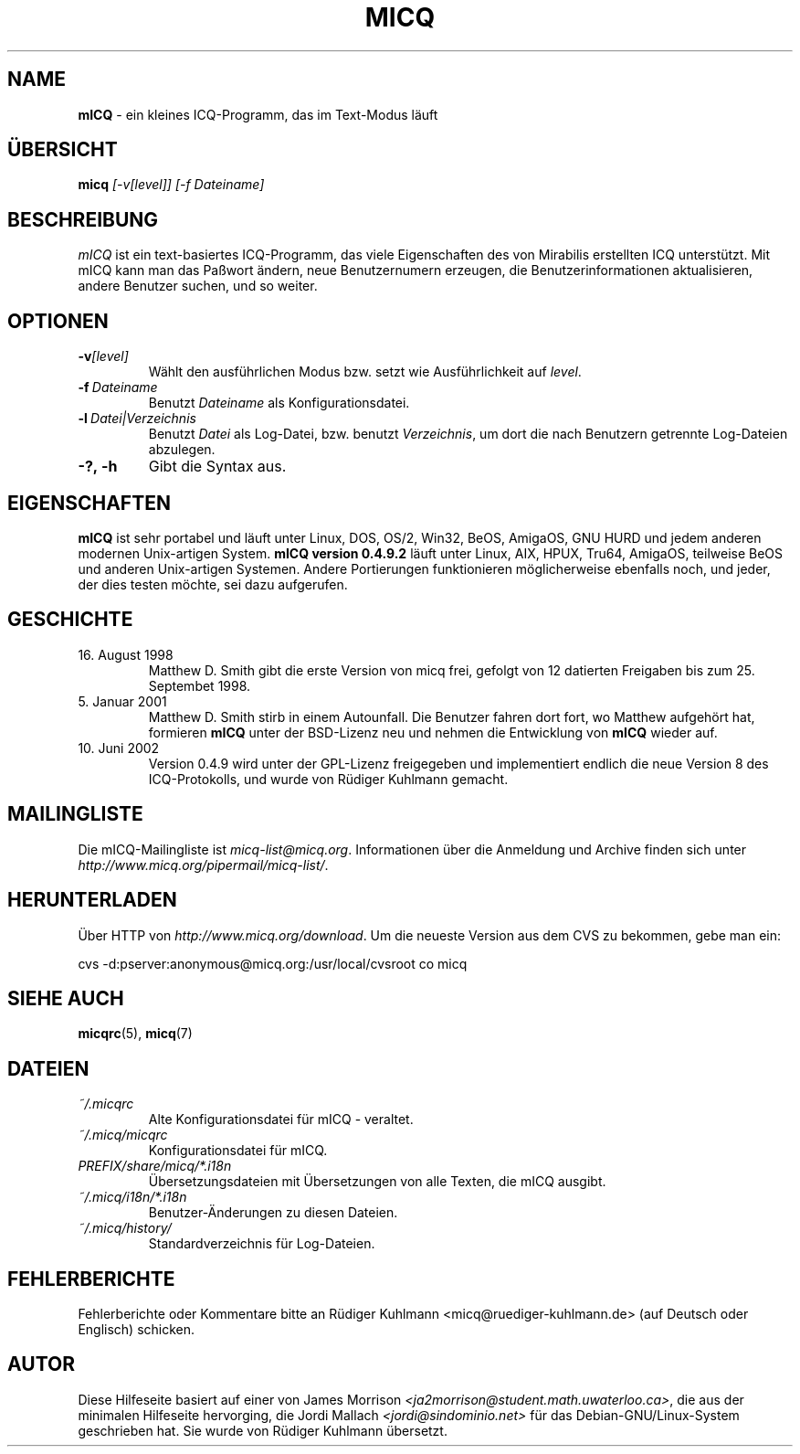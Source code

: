 .\" $Id$ -*- nroff -*-
.\"  EN: micq.1,v 1.12 2002/08/09 01:22:20
.TH MICQ 1 mICQ DE
.SH NAME
.B mICQ
\- ein kleines ICQ-Programm, das im Text-Modus l\(:auft
.SH \(:UBERSICHT
.B micq
.I [\-v[level]]
.I [\-f Dateiname]
.br
.SH BESCHREIBUNG
.I mICQ
ist ein text-basiertes ICQ-Programm, das viele Eigenschaften
des von Mirabilis erstellten ICQ unterst\(:utzt. Mit mICQ kann man
das Pa\(sswort \(:andern, neue Benutzernumern erzeugen, die
Benutzerinformationen aktualisieren, andere Benutzer suchen,
und so weiter.
.SH OPTIONEN
.TP
.BI \-v [level]
W\(:ahlt den ausf\(:uhrlichen Modus bzw. setzt wie Ausf\(:uhrlichkeit auf
.IR level .
.TP
.BI \-f \ Dateiname
Benutzt
.I Dateiname
als Kon\(figurationsdatei.
.TP
.BI \-l \ Datei|Verzeichnis
Benutzt
.I Datei
als Log-Datei, bzw. benutzt
.IR Verzeichnis ,
um dort die nach Benutzern getrennte Log-Dateien abzulegen.
.TP
.BI \-?,\ \-h
Gibt die Syntax aus.


.SH EIGENSCHAFTEN
.B mICQ
ist sehr portabel und l\(:auft unter Linux, DOS, OS/2, Win32, BeOS, AmigaOS, GNU HURD
und jedem anderen modernen Unix-artigen System.
.B mICQ version 0.4.9.2
l\(:auft unter Linux, AIX, HPUX, Tru64, AmigaOS, teilweise BeOS und anderen
Unix-artigen Systemen. Andere Portierungen funktionieren
m\(:oglicherweise ebenfalls noch, und jeder, der dies
testen m\(:ochte, sei dazu aufgerufen.
.SH GESCHICHTE
.Bl -tag -width Fl
.TP
16. August 1998
Matthew D. Smith gibt die erste Version von micq frei,
gefolgt von 12 datierten Freigaben bis zum 25. Septembet 1998.
.TP
5. Januar 2001
Matthew D. Smith stirb in einem Autounfall.
Die Benutzer fahren dort fort, wo Matthew aufgeh\(:ort hat,
formieren
.B mICQ
unter der BSD-Lizenz neu und nehmen
die Entwicklung von
.B mICQ
wieder auf.
.TP
10. Juni 2002
Version 0.4.9 wird unter der GPL-Lizenz freigegeben und implementiert
endlich die neue Version 8 des ICQ-Protokolls, und wurde von R\(:udiger
Kuhlmann gemacht.
.SH MAILINGLISTE
Die mICQ-Mailingliste ist
.IR micq\-list@micq.org .
Informationen \(:uber die Anmeldung und Archive \(finden sich unter
.IR http://www.micq.org/pipermail/micq\-list/ .
.SH HERUNTERLADEN
\(:Uber HTTP von
.IR http://www.micq.org/download .
Um die neueste Version aus dem CVS zu bekommen, gebe man ein:
.sp
cvs \-d:pserver:anonymous@micq.org:/usr/local/cvsroot co micq

.SH SIEHE AUCH
.BR micqrc (5),
.BR micq (7)
.SH DATEIEN
.TP
.I ~/.micqrc
Alte Kon\(figurationsdatei f\(:ur mICQ \- veraltet.
.TP
.I ~/.micq/micqrc
Kon\(figurationsdatei f\(:ur mICQ.
.TP
.I PREFIX/share/micq/*.i18n
\(:Ubersetzungsdateien mit \(:Ubersetzungen von alle Texten, die mICQ ausgibt.
.TP
.I ~/.micq/i18n/*.i18n
Benutzer-\(:Anderungen zu diesen Dateien.
.TP
.I ~/.micq/history/
Standardverzeichnis f\(:ur Log-Dateien.

.SH FEHLERBERICHTE
Fehlerberichte oder Kommentare bitte an R\(:udiger Kuhlmann
<micq@ruediger\-kuhlmann.de> (auf Deutsch oder Englisch) schicken.
.SH AUTOR
Diese Hilfeseite basiert auf einer von James Morrison
.IR <ja2morrison@student.math.uwaterloo.ca> ,
die aus der minimalen Hilfeseite hervorging, die Jordi Mallach
.I <jordi@sindominio.net>
f\(:ur das  Debian-GNU/Linux-System geschrieben hat.
Sie wurde von R\(:udiger Kuhlmann \(:ubersetzt.
